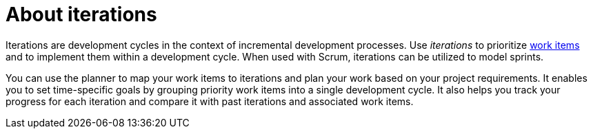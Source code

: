 [id="about_iterations"]
= About iterations

Iterations are development cycles in the context of incremental development processes. Use _iterations_ to prioritize <<about_work_items,work items>> and to implement them within a development cycle. When used with Scrum, iterations can be utilized to model sprints.

You can use the planner to map your work items to iterations and plan your work based on your project requirements. It enables you to set time-specific goals by grouping priority work items into a single development cycle. It also helps you track your progress for each iteration and compare it with past iterations and associated work items.
